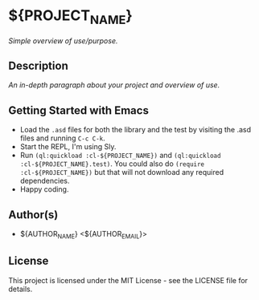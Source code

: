 * ${PROJECT_NAME}

/Simple overview of use/purpose./

** Description

/An in-depth paragraph about your project and overview of use./

** Getting Started with Emacs

- Load the =.asd= files for both the library and the test by visiting the .asd files and running =C-c C-k=.
- Start the REPL, I'm using Sly.
- Run =(ql:quickload :cl-${PROJECT_NAME})= and =(ql:quickload :cl-${PROJECT_NAME}.test)=. You could also do =(require :cl-${PROJECT_NAME})= but that will not download any required dependencies.
- Happy coding.

** Author(s)

- ${AUTHOR_NAME} <${AUTHOR_EMAIL}>

** License

This project is licensed under the MIT License - see the LICENSE file for details.
